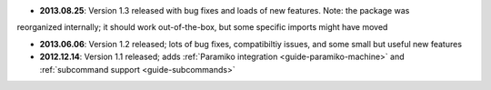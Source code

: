 * **2013.08.25**: Version 1.3 released with bug fixes and loads of new features. Note: the package was 
reorganized internally; it should work out-of-the-box, but some specific imports might have moved

* **2013.06.06**: Version 1.2 released; lots of bug fixes, compatibiltiy issues, and some small but useful 
  new features 

* **2012.12.14**: Version 1.1 released; adds :ref:`Paramiko integration <guide-paramiko-machine>` 
  and :ref:`subcommand support <guide-subcommands>`
